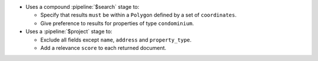 - Uses a compound :pipeline:`$search` stage to:

  - Specify that results ``must`` be within a ``Polygon`` defined by a
    set of ``coordinates``. 

  - Give preference to results for properties of type ``condominium``.

- Uses a :pipeline:`$project` stage to:

  - Exclude all fields except ``name``, ``address`` and ``property_type``.

  - Add a relevance ``score`` to each returned document.
